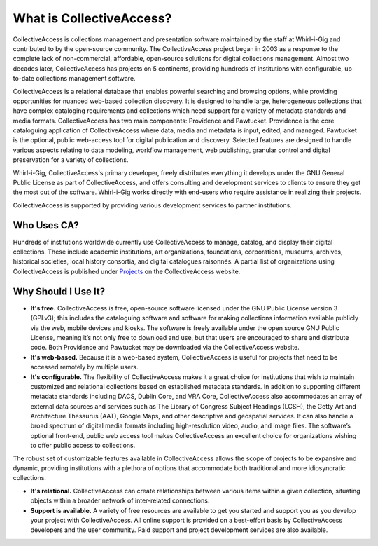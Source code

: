 **What is CollectiveAccess?**
=========================
CollectiveAccess is collections management and presentation software maintained by the staff at Whirl-i-Gig and contributed to by the open-source community. The CollectiveAccess project began in 2003 as a response to the complete lack of non-commercial, affordable, open-source solutions for digital collections management. Almost two decades later, CollectiveAccess has projects on 5 continents, providing hundreds of institutions with configurable, up-to-date collections management software. 

CollectiveAccess is a relational database that enables powerful searching and browsing options, while providing opportunities for nuanced web-based collection discovery. It is designed to handle large, heterogeneous collections that have complex cataloging requirements and collections which need support for a variety of metadata standards and media formats. CollectiveAccess has two main components: Providence and Pawtucket. Providence is the core cataloguing application of CollectiveAccess where data, media and metadata is input, edited, and managed. Pawtucket is the optional, public web-access tool for digital publication and discovery. Selected features are designed to handle various aspects relating to data modeling, workflow management, web publishing, granular control and digital preservation for a variety of collections. 	

Whirl-i-Gig, CollectiveAccess's primary developer, freely distributes everything it develops under the GNU General Public License as part of CollectiveAccess, and offers consulting and development services to clients to ensure they get the most out of the software. Whirl-i-Gig works directly with end-users who require assistance in realizing their projects. 

CollectiveAccess is supported by providing various development services to partner institutions. 

**Who Uses CA?**
^^^^^^^^^^^^
Hundreds of institutions worldwide currently use CollectiveAccess to manage, catalog, and display their digital collections. These include academic institutions, art organizations, foundations, corporations, museums, archives, historical societies, local history consortia, and digital catalogues raisonnés. A partial list of organizations using CollectiveAccess is published under `Projects <https://collectiveaccess.org/projects/>`_ on the CollectiveAccess website.

**Why Should I Use It?**
^^^^^^^^^^^^^^^^^^^^
* **It's free.** CollectiveAccess is free, open-source software licensed under the GNU Public License version 3 (GPLv3); this includes the cataloguing software and software for making collections information available publicly via the web, mobile devices and kiosks. The software is freely available under the open source GNU Public License, meaning it’s not only free to download and use, but that users are encouraged to share and distribute code. Both Providence and Pawtucket may be downloaded via the CollectiveAccess website.

* **It's web-based.** Because it is a web-based system, CollectiveAccess is useful for projects that need to be accessed remotely by multiple users. 

* **It's configurable.** The flexibility of CollectiveAccess makes it a great choice for institutions that wish to maintain customized and relational collections based on established metadata standards. In addition to supporting different metadata standards including DACS, Dublin Core, and VRA Core, CollectiveAccess also accommodates an array of external data sources and services such as The Library of Congress Subject Headings (LCSH), the Getty Art and Architecture Thesaurus (AAT), Google Maps, and other descriptive and geospatial services. It can also handle a broad spectrum of digital media formats including high-resolution video, audio, and image files. The software’s optional front-end, public web access tool makes CollectiveAccess an excellent choice for organizations wishing to offer public access to collections. 

The robust set of customizable features available in CollectiveAccess allows the scope of projects to be expansive and dynamic, providing institutions with a plethora of options that accommodate both traditional and more idiosyncratic collections. 

* **It's relational.** CollectiveAccess can create relationships between various items within a given collection, situating objects within a broader network of inter-related connections. 

* **Support is available.** A variety of free resources are available to get you started and support you as you develop your project with CollectiveAccess. All online support is provided on a best-effort basis by CollectiveAccess developers and the user community. Paid support and project development services are also available. 


